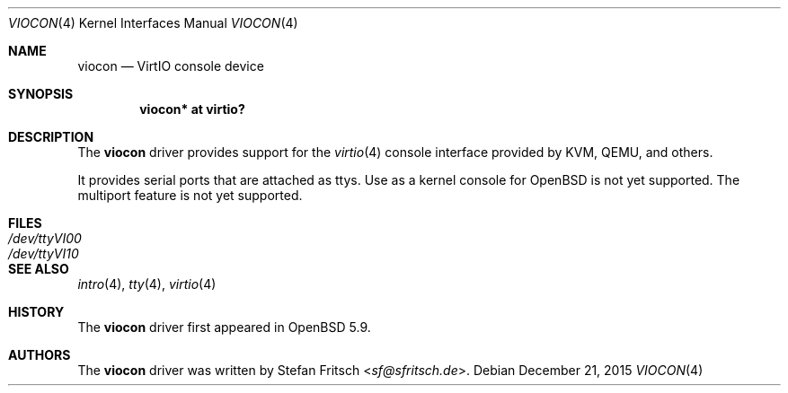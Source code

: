 .\"     $OpenBSD: viocon.4,v 1.2 2015/12/21 23:21:19 jmc Exp $
.\"
.\" Copyright (c) 2015 Stefan Fritsch <sf@sfritsch.de>
.\"
.\" Permission to use, copy, modify, and distribute this software for any
.\" purpose with or without fee is hereby granted, provided that the above
.\" copyright notice and this permission notice appear in all copies.
.\"
.\" THE SOFTWARE IS PROVIDED "AS IS" AND THE AUTHOR DISCLAIMS ALL WARRANTIES
.\" WITH REGARD TO THIS SOFTWARE INCLUDING ALL IMPLIED WARRANTIES OF
.\" MERCHANTABILITY AND FITNESS. IN NO EVENT SHALL THE AUTHOR BE LIABLE FOR
.\" ANY SPECIAL, DIRECT, INDIRECT, OR CONSEQUENTIAL DAMAGES OR ANY DAMAGES
.\" WHATSOEVER RESULTING FROM LOSS OF USE, DATA OR PROFITS, WHETHER IN AN
.\" ACTION OF CONTRACT, NEGLIGENCE OR OTHER TORTIOUS ACTION, ARISING OUT OF
.\" OR IN CONNECTION WITH THE USE OR PERFORMANCE OF THIS SOFTWARE.
.\"
.Dd $Mdocdate: December 21 2015 $
.Dt VIOCON 4
.Os
.Sh NAME
.Nm viocon
.Nd VirtIO console device
.Sh SYNOPSIS
.Cd "viocon* at virtio?"
.Sh DESCRIPTION
The
.Nm
driver provides support for the
.Xr virtio 4
console interface provided by KVM, QEMU, and others.
.Pp
It provides serial ports that are attached as ttys.
Use as a kernel console for
.Ox
is not yet supported.
The multiport feature is not yet supported.
.Sh FILES
.Bl -tag -width Pa -compact
.It Pa /dev/ttyVI00
.It Pa /dev/ttyVI10
.El
.Sh SEE ALSO
.Xr intro 4 ,
.Xr tty 4 ,
.Xr virtio 4
.Sh HISTORY
The
.Nm
driver first appeared in
.Ox 5.9 .
.Sh AUTHORS
.An -nosplit
The
.Nm
driver was written by
.An Stefan Fritsch Aq Mt sf@sfritsch.de .
